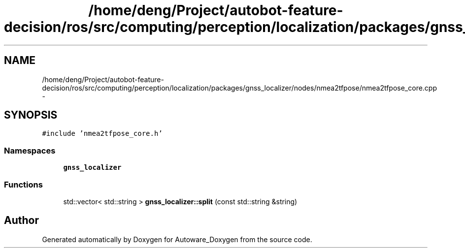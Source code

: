 .TH "/home/deng/Project/autobot-feature-decision/ros/src/computing/perception/localization/packages/gnss_localizer/nodes/nmea2tfpose/nmea2tfpose_core.cpp" 3 "Fri May 22 2020" "Autoware_Doxygen" \" -*- nroff -*-
.ad l
.nh
.SH NAME
/home/deng/Project/autobot-feature-decision/ros/src/computing/perception/localization/packages/gnss_localizer/nodes/nmea2tfpose/nmea2tfpose_core.cpp \- 
.SH SYNOPSIS
.br
.PP
\fC#include 'nmea2tfpose_core\&.h'\fP
.br

.SS "Namespaces"

.in +1c
.ti -1c
.RI " \fBgnss_localizer\fP"
.br
.in -1c
.SS "Functions"

.in +1c
.ti -1c
.RI "std::vector< std::string > \fBgnss_localizer::split\fP (const std::string &string)"
.br
.in -1c
.SH "Author"
.PP 
Generated automatically by Doxygen for Autoware_Doxygen from the source code\&.
